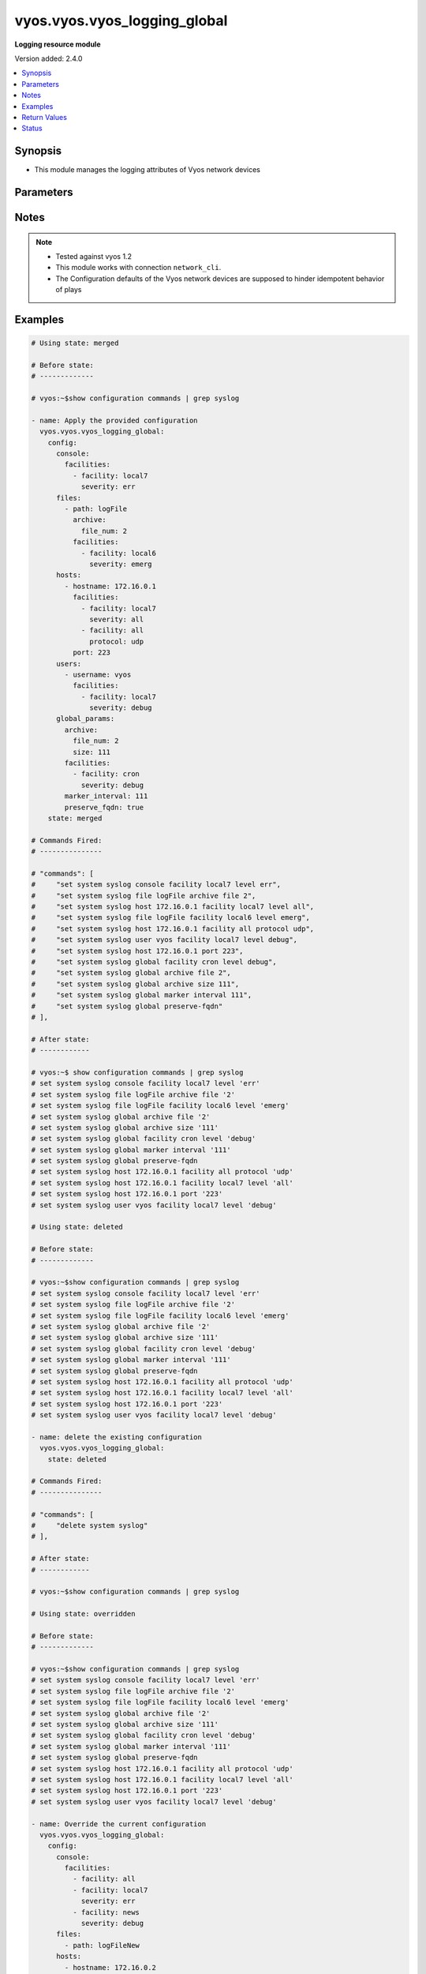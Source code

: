 .. _vyos.vyos.vyos_logging_global_module:


*****************************
vyos.vyos.vyos_logging_global
*****************************

**Logging resource module**


Version added: 2.4.0

.. contents::
   :local:
   :depth: 1


Synopsis
--------
- This module manages the logging attributes of Vyos network devices




Parameters
----------

.. raw:: html

    <table  border=0 cellpadding=0 class="documentation-table">
        <tr>
            <th colspan="4">Parameter</th>
            <th>Choices/<font color="blue">Defaults</font></th>
            <th width="100%">Comments</th>
        </tr>
            <tr>
                <td colspan="4">
                    <div class="ansibleOptionAnchor" id="parameter-"></div>
                    <b>config</b>
                    <a class="ansibleOptionLink" href="#parameter-" title="Permalink to this option"></a>
                    <div style="font-size: small">
                        <span style="color: purple">dictionary</span>
                    </div>
                </td>
                <td>
                </td>
                <td>
                        <div>A list containing dictionary of logging options</div>
                </td>
            </tr>
                                <tr>
                    <td class="elbow-placeholder"></td>
                <td colspan="3">
                    <div class="ansibleOptionAnchor" id="parameter-"></div>
                    <b>console</b>
                    <a class="ansibleOptionLink" href="#parameter-" title="Permalink to this option"></a>
                    <div style="font-size: small">
                        <span style="color: purple">dictionary</span>
                    </div>
                </td>
                <td>
                </td>
                <td>
                        <div>logging to serial console</div>
                </td>
            </tr>
                                <tr>
                    <td class="elbow-placeholder"></td>
                    <td class="elbow-placeholder"></td>
                <td colspan="2">
                    <div class="ansibleOptionAnchor" id="parameter-"></div>
                    <b>facilities</b>
                    <a class="ansibleOptionLink" href="#parameter-" title="Permalink to this option"></a>
                    <div style="font-size: small">
                        <span style="color: purple">list</span>
                         / <span style="color: purple">elements=dictionary</span>
                    </div>
                </td>
                <td>
                </td>
                <td>
                        <div>facility configurations for console</div>
                </td>
            </tr>
                                <tr>
                    <td class="elbow-placeholder"></td>
                    <td class="elbow-placeholder"></td>
                    <td class="elbow-placeholder"></td>
                <td colspan="1">
                    <div class="ansibleOptionAnchor" id="parameter-"></div>
                    <b>facility</b>
                    <a class="ansibleOptionLink" href="#parameter-" title="Permalink to this option"></a>
                    <div style="font-size: small">
                        <span style="color: purple">string</span>
                    </div>
                </td>
                <td>
                        <ul style="margin: 0; padding: 0"><b>Choices:</b>
                                    <li>all</li>
                                    <li>auth</li>
                                    <li>authpriv</li>
                                    <li>cron</li>
                                    <li>daemon</li>
                                    <li>kern</li>
                                    <li>lpr</li>
                                    <li>mail</li>
                                    <li>mark</li>
                                    <li>news</li>
                                    <li>protocols</li>
                                    <li>security</li>
                                    <li>syslog</li>
                                    <li>user</li>
                                    <li>uucp</li>
                                    <li>local0</li>
                                    <li>local1</li>
                                    <li>local2</li>
                                    <li>local3</li>
                                    <li>local4</li>
                                    <li>local5</li>
                                    <li>local6</li>
                                    <li>local7</li>
                        </ul>
                </td>
                <td>
                        <div>Facility for logging</div>
                </td>
            </tr>
            <tr>
                    <td class="elbow-placeholder"></td>
                    <td class="elbow-placeholder"></td>
                    <td class="elbow-placeholder"></td>
                <td colspan="1">
                    <div class="ansibleOptionAnchor" id="parameter-"></div>
                    <b>severity</b>
                    <a class="ansibleOptionLink" href="#parameter-" title="Permalink to this option"></a>
                    <div style="font-size: small">
                        <span style="color: purple">string</span>
                    </div>
                </td>
                <td>
                        <ul style="margin: 0; padding: 0"><b>Choices:</b>
                                    <li>emerg</li>
                                    <li>alert</li>
                                    <li>crit</li>
                                    <li>err</li>
                                    <li>warning</li>
                                    <li>notice</li>
                                    <li>info</li>
                                    <li>debug</li>
                                    <li>all</li>
                        </ul>
                </td>
                <td>
                        <div>logging level</div>
                </td>
            </tr>

            <tr>
                    <td class="elbow-placeholder"></td>
                    <td class="elbow-placeholder"></td>
                <td colspan="2">
                    <div class="ansibleOptionAnchor" id="parameter-"></div>
                    <b>state</b>
                    <a class="ansibleOptionLink" href="#parameter-" title="Permalink to this option"></a>
                    <div style="font-size: small">
                        <span style="color: purple">string</span>
                    </div>
                </td>
                <td>
                        <ul style="margin: 0; padding: 0"><b>Choices:</b>
                                    <li>enabled</li>
                                    <li>disabled</li>
                        </ul>
                </td>
                <td>
                        <div>enable or disable the command</div>
                </td>
            </tr>

            <tr>
                    <td class="elbow-placeholder"></td>
                <td colspan="3">
                    <div class="ansibleOptionAnchor" id="parameter-"></div>
                    <b>files</b>
                    <a class="ansibleOptionLink" href="#parameter-" title="Permalink to this option"></a>
                    <div style="font-size: small">
                        <span style="color: purple">list</span>
                         / <span style="color: purple">elements=dictionary</span>
                    </div>
                </td>
                <td>
                </td>
                <td>
                        <div>logging to file</div>
                </td>
            </tr>
                                <tr>
                    <td class="elbow-placeholder"></td>
                    <td class="elbow-placeholder"></td>
                <td colspan="2">
                    <div class="ansibleOptionAnchor" id="parameter-"></div>
                    <b>archive</b>
                    <a class="ansibleOptionLink" href="#parameter-" title="Permalink to this option"></a>
                    <div style="font-size: small">
                        <span style="color: purple">dictionary</span>
                    </div>
                </td>
                <td>
                </td>
                <td>
                        <div>Log file size and rotation characteristics</div>
                </td>
            </tr>
                                <tr>
                    <td class="elbow-placeholder"></td>
                    <td class="elbow-placeholder"></td>
                    <td class="elbow-placeholder"></td>
                <td colspan="1">
                    <div class="ansibleOptionAnchor" id="parameter-"></div>
                    <b>file_num</b>
                    <a class="ansibleOptionLink" href="#parameter-" title="Permalink to this option"></a>
                    <div style="font-size: small">
                        <span style="color: purple">integer</span>
                    </div>
                </td>
                <td>
                </td>
                <td>
                        <div>Number of saved files (default is 5)</div>
                </td>
            </tr>
            <tr>
                    <td class="elbow-placeholder"></td>
                    <td class="elbow-placeholder"></td>
                    <td class="elbow-placeholder"></td>
                <td colspan="1">
                    <div class="ansibleOptionAnchor" id="parameter-"></div>
                    <b>size</b>
                    <a class="ansibleOptionLink" href="#parameter-" title="Permalink to this option"></a>
                    <div style="font-size: small">
                        <span style="color: purple">integer</span>
                    </div>
                </td>
                <td>
                </td>
                <td>
                        <div>Size of log files (in kilobytes, default is 256)</div>
                </td>
            </tr>
            <tr>
                    <td class="elbow-placeholder"></td>
                    <td class="elbow-placeholder"></td>
                    <td class="elbow-placeholder"></td>
                <td colspan="1">
                    <div class="ansibleOptionAnchor" id="parameter-"></div>
                    <b>state</b>
                    <a class="ansibleOptionLink" href="#parameter-" title="Permalink to this option"></a>
                    <div style="font-size: small">
                        <span style="color: purple">string</span>
                    </div>
                </td>
                <td>
                        <ul style="margin: 0; padding: 0"><b>Choices:</b>
                                    <li>enabled</li>
                                    <li>disabled</li>
                        </ul>
                </td>
                <td>
                        <div>enable or disable the command</div>
                </td>
            </tr>

            <tr>
                    <td class="elbow-placeholder"></td>
                    <td class="elbow-placeholder"></td>
                <td colspan="2">
                    <div class="ansibleOptionAnchor" id="parameter-"></div>
                    <b>facilities</b>
                    <a class="ansibleOptionLink" href="#parameter-" title="Permalink to this option"></a>
                    <div style="font-size: small">
                        <span style="color: purple">list</span>
                         / <span style="color: purple">elements=dictionary</span>
                    </div>
                </td>
                <td>
                </td>
                <td>
                        <div>facility configurations</div>
                </td>
            </tr>
                                <tr>
                    <td class="elbow-placeholder"></td>
                    <td class="elbow-placeholder"></td>
                    <td class="elbow-placeholder"></td>
                <td colspan="1">
                    <div class="ansibleOptionAnchor" id="parameter-"></div>
                    <b>facility</b>
                    <a class="ansibleOptionLink" href="#parameter-" title="Permalink to this option"></a>
                    <div style="font-size: small">
                        <span style="color: purple">string</span>
                    </div>
                </td>
                <td>
                        <ul style="margin: 0; padding: 0"><b>Choices:</b>
                                    <li>all</li>
                                    <li>auth</li>
                                    <li>authpriv</li>
                                    <li>cron</li>
                                    <li>daemon</li>
                                    <li>kern</li>
                                    <li>lpr</li>
                                    <li>mail</li>
                                    <li>mark</li>
                                    <li>news</li>
                                    <li>protocols</li>
                                    <li>security</li>
                                    <li>syslog</li>
                                    <li>user</li>
                                    <li>uucp</li>
                                    <li>local0</li>
                                    <li>local1</li>
                                    <li>local2</li>
                                    <li>local3</li>
                                    <li>local4</li>
                                    <li>local5</li>
                                    <li>local6</li>
                                    <li>local7</li>
                        </ul>
                </td>
                <td>
                        <div>Facility for logging</div>
                </td>
            </tr>
            <tr>
                    <td class="elbow-placeholder"></td>
                    <td class="elbow-placeholder"></td>
                    <td class="elbow-placeholder"></td>
                <td colspan="1">
                    <div class="ansibleOptionAnchor" id="parameter-"></div>
                    <b>severity</b>
                    <a class="ansibleOptionLink" href="#parameter-" title="Permalink to this option"></a>
                    <div style="font-size: small">
                        <span style="color: purple">string</span>
                    </div>
                </td>
                <td>
                        <ul style="margin: 0; padding: 0"><b>Choices:</b>
                                    <li>emerg</li>
                                    <li>alert</li>
                                    <li>crit</li>
                                    <li>err</li>
                                    <li>warning</li>
                                    <li>notice</li>
                                    <li>info</li>
                                    <li>debug</li>
                                    <li>all</li>
                        </ul>
                </td>
                <td>
                        <div>logging level</div>
                </td>
            </tr>

            <tr>
                    <td class="elbow-placeholder"></td>
                    <td class="elbow-placeholder"></td>
                <td colspan="2">
                    <div class="ansibleOptionAnchor" id="parameter-"></div>
                    <b>path</b>
                    <a class="ansibleOptionLink" href="#parameter-" title="Permalink to this option"></a>
                    <div style="font-size: small">
                        <span style="color: purple">string</span>
                    </div>
                </td>
                <td>
                </td>
                <td>
                        <div>file name or path</div>
                </td>
            </tr>

            <tr>
                    <td class="elbow-placeholder"></td>
                <td colspan="3">
                    <div class="ansibleOptionAnchor" id="parameter-"></div>
                    <b>global_params</b>
                    <a class="ansibleOptionLink" href="#parameter-" title="Permalink to this option"></a>
                    <div style="font-size: small">
                        <span style="color: purple">dictionary</span>
                    </div>
                </td>
                <td>
                </td>
                <td>
                        <div>logging to serial console</div>
                </td>
            </tr>
                                <tr>
                    <td class="elbow-placeholder"></td>
                    <td class="elbow-placeholder"></td>
                <td colspan="2">
                    <div class="ansibleOptionAnchor" id="parameter-"></div>
                    <b>archive</b>
                    <a class="ansibleOptionLink" href="#parameter-" title="Permalink to this option"></a>
                    <div style="font-size: small">
                        <span style="color: purple">dictionary</span>
                    </div>
                </td>
                <td>
                </td>
                <td>
                        <div>Log file size and rotation characteristics</div>
                </td>
            </tr>
                                <tr>
                    <td class="elbow-placeholder"></td>
                    <td class="elbow-placeholder"></td>
                    <td class="elbow-placeholder"></td>
                <td colspan="1">
                    <div class="ansibleOptionAnchor" id="parameter-"></div>
                    <b>file_num</b>
                    <a class="ansibleOptionLink" href="#parameter-" title="Permalink to this option"></a>
                    <div style="font-size: small">
                        <span style="color: purple">integer</span>
                    </div>
                </td>
                <td>
                </td>
                <td>
                        <div>Number of saved files (default is 5)</div>
                </td>
            </tr>
            <tr>
                    <td class="elbow-placeholder"></td>
                    <td class="elbow-placeholder"></td>
                    <td class="elbow-placeholder"></td>
                <td colspan="1">
                    <div class="ansibleOptionAnchor" id="parameter-"></div>
                    <b>size</b>
                    <a class="ansibleOptionLink" href="#parameter-" title="Permalink to this option"></a>
                    <div style="font-size: small">
                        <span style="color: purple">integer</span>
                    </div>
                </td>
                <td>
                </td>
                <td>
                        <div>Size of log files (in kilobytes, default is 256)</div>
                </td>
            </tr>
            <tr>
                    <td class="elbow-placeholder"></td>
                    <td class="elbow-placeholder"></td>
                    <td class="elbow-placeholder"></td>
                <td colspan="1">
                    <div class="ansibleOptionAnchor" id="parameter-"></div>
                    <b>state</b>
                    <a class="ansibleOptionLink" href="#parameter-" title="Permalink to this option"></a>
                    <div style="font-size: small">
                        <span style="color: purple">string</span>
                    </div>
                </td>
                <td>
                        <ul style="margin: 0; padding: 0"><b>Choices:</b>
                                    <li>enabled</li>
                                    <li>disabled</li>
                        </ul>
                </td>
                <td>
                        <div>enable or disable the command</div>
                </td>
            </tr>

            <tr>
                    <td class="elbow-placeholder"></td>
                    <td class="elbow-placeholder"></td>
                <td colspan="2">
                    <div class="ansibleOptionAnchor" id="parameter-"></div>
                    <b>facilities</b>
                    <a class="ansibleOptionLink" href="#parameter-" title="Permalink to this option"></a>
                    <div style="font-size: small">
                        <span style="color: purple">list</span>
                         / <span style="color: purple">elements=dictionary</span>
                    </div>
                </td>
                <td>
                </td>
                <td>
                        <div>facility configurations</div>
                </td>
            </tr>
                                <tr>
                    <td class="elbow-placeholder"></td>
                    <td class="elbow-placeholder"></td>
                    <td class="elbow-placeholder"></td>
                <td colspan="1">
                    <div class="ansibleOptionAnchor" id="parameter-"></div>
                    <b>facility</b>
                    <a class="ansibleOptionLink" href="#parameter-" title="Permalink to this option"></a>
                    <div style="font-size: small">
                        <span style="color: purple">string</span>
                    </div>
                </td>
                <td>
                        <ul style="margin: 0; padding: 0"><b>Choices:</b>
                                    <li>all</li>
                                    <li>auth</li>
                                    <li>authpriv</li>
                                    <li>cron</li>
                                    <li>daemon</li>
                                    <li>kern</li>
                                    <li>lpr</li>
                                    <li>mail</li>
                                    <li>mark</li>
                                    <li>news</li>
                                    <li>protocols</li>
                                    <li>security</li>
                                    <li>syslog</li>
                                    <li>user</li>
                                    <li>uucp</li>
                                    <li>local0</li>
                                    <li>local1</li>
                                    <li>local2</li>
                                    <li>local3</li>
                                    <li>local4</li>
                                    <li>local5</li>
                                    <li>local6</li>
                                    <li>local7</li>
                        </ul>
                </td>
                <td>
                        <div>Facility for logging</div>
                </td>
            </tr>
            <tr>
                    <td class="elbow-placeholder"></td>
                    <td class="elbow-placeholder"></td>
                    <td class="elbow-placeholder"></td>
                <td colspan="1">
                    <div class="ansibleOptionAnchor" id="parameter-"></div>
                    <b>severity</b>
                    <a class="ansibleOptionLink" href="#parameter-" title="Permalink to this option"></a>
                    <div style="font-size: small">
                        <span style="color: purple">string</span>
                    </div>
                </td>
                <td>
                        <ul style="margin: 0; padding: 0"><b>Choices:</b>
                                    <li>emerg</li>
                                    <li>alert</li>
                                    <li>crit</li>
                                    <li>err</li>
                                    <li>warning</li>
                                    <li>notice</li>
                                    <li>info</li>
                                    <li>debug</li>
                                    <li>all</li>
                        </ul>
                </td>
                <td>
                        <div>logging level</div>
                </td>
            </tr>

            <tr>
                    <td class="elbow-placeholder"></td>
                    <td class="elbow-placeholder"></td>
                <td colspan="2">
                    <div class="ansibleOptionAnchor" id="parameter-"></div>
                    <b>marker_interval</b>
                    <a class="ansibleOptionLink" href="#parameter-" title="Permalink to this option"></a>
                    <div style="font-size: small">
                        <span style="color: purple">integer</span>
                    </div>
                </td>
                <td>
                </td>
                <td>
                        <div>time interval how often a mark message is being sent in seconds (default is 1200)</div>
                </td>
            </tr>
            <tr>
                    <td class="elbow-placeholder"></td>
                    <td class="elbow-placeholder"></td>
                <td colspan="2">
                    <div class="ansibleOptionAnchor" id="parameter-"></div>
                    <b>preserve_fqdn</b>
                    <a class="ansibleOptionLink" href="#parameter-" title="Permalink to this option"></a>
                    <div style="font-size: small">
                        <span style="color: purple">boolean</span>
                    </div>
                </td>
                <td>
                        <ul style="margin: 0; padding: 0"><b>Choices:</b>
                                    <li>no</li>
                                    <li>yes</li>
                        </ul>
                </td>
                <td>
                        <div>uses FQDN for logging</div>
                </td>
            </tr>
            <tr>
                    <td class="elbow-placeholder"></td>
                    <td class="elbow-placeholder"></td>
                <td colspan="2">
                    <div class="ansibleOptionAnchor" id="parameter-"></div>
                    <b>state</b>
                    <a class="ansibleOptionLink" href="#parameter-" title="Permalink to this option"></a>
                    <div style="font-size: small">
                        <span style="color: purple">string</span>
                    </div>
                </td>
                <td>
                        <ul style="margin: 0; padding: 0"><b>Choices:</b>
                                    <li>enabled</li>
                                    <li>disabled</li>
                        </ul>
                </td>
                <td>
                        <div>enable or disable the command</div>
                </td>
            </tr>

            <tr>
                    <td class="elbow-placeholder"></td>
                <td colspan="3">
                    <div class="ansibleOptionAnchor" id="parameter-"></div>
                    <b>hosts</b>
                    <a class="ansibleOptionLink" href="#parameter-" title="Permalink to this option"></a>
                    <div style="font-size: small">
                        <span style="color: purple">list</span>
                         / <span style="color: purple">elements=dictionary</span>
                    </div>
                </td>
                <td>
                </td>
                <td>
                        <div>logging to serial console</div>
                </td>
            </tr>
                                <tr>
                    <td class="elbow-placeholder"></td>
                    <td class="elbow-placeholder"></td>
                <td colspan="2">
                    <div class="ansibleOptionAnchor" id="parameter-"></div>
                    <b>facilities</b>
                    <a class="ansibleOptionLink" href="#parameter-" title="Permalink to this option"></a>
                    <div style="font-size: small">
                        <span style="color: purple">list</span>
                         / <span style="color: purple">elements=dictionary</span>
                    </div>
                </td>
                <td>
                </td>
                <td>
                        <div>facility configurations for host</div>
                </td>
            </tr>
                                <tr>
                    <td class="elbow-placeholder"></td>
                    <td class="elbow-placeholder"></td>
                    <td class="elbow-placeholder"></td>
                <td colspan="1">
                    <div class="ansibleOptionAnchor" id="parameter-"></div>
                    <b>facility</b>
                    <a class="ansibleOptionLink" href="#parameter-" title="Permalink to this option"></a>
                    <div style="font-size: small">
                        <span style="color: purple">string</span>
                    </div>
                </td>
                <td>
                        <ul style="margin: 0; padding: 0"><b>Choices:</b>
                                    <li>all</li>
                                    <li>auth</li>
                                    <li>authpriv</li>
                                    <li>cron</li>
                                    <li>daemon</li>
                                    <li>kern</li>
                                    <li>lpr</li>
                                    <li>mail</li>
                                    <li>mark</li>
                                    <li>news</li>
                                    <li>protocols</li>
                                    <li>security</li>
                                    <li>syslog</li>
                                    <li>user</li>
                                    <li>uucp</li>
                                    <li>local0</li>
                                    <li>local1</li>
                                    <li>local2</li>
                                    <li>local3</li>
                                    <li>local4</li>
                                    <li>local5</li>
                                    <li>local6</li>
                                    <li>local7</li>
                        </ul>
                </td>
                <td>
                        <div>Facility for logging</div>
                </td>
            </tr>
            <tr>
                    <td class="elbow-placeholder"></td>
                    <td class="elbow-placeholder"></td>
                    <td class="elbow-placeholder"></td>
                <td colspan="1">
                    <div class="ansibleOptionAnchor" id="parameter-"></div>
                    <b>protocol</b>
                    <a class="ansibleOptionLink" href="#parameter-" title="Permalink to this option"></a>
                    <div style="font-size: small">
                        <span style="color: purple">string</span>
                    </div>
                </td>
                <td>
                        <ul style="margin: 0; padding: 0"><b>Choices:</b>
                                    <li>udp</li>
                                    <li>tcp</li>
                        </ul>
                </td>
                <td>
                        <div>syslog communication protocol</div>
                </td>
            </tr>
            <tr>
                    <td class="elbow-placeholder"></td>
                    <td class="elbow-placeholder"></td>
                    <td class="elbow-placeholder"></td>
                <td colspan="1">
                    <div class="ansibleOptionAnchor" id="parameter-"></div>
                    <b>severity</b>
                    <a class="ansibleOptionLink" href="#parameter-" title="Permalink to this option"></a>
                    <div style="font-size: small">
                        <span style="color: purple">string</span>
                    </div>
                </td>
                <td>
                        <ul style="margin: 0; padding: 0"><b>Choices:</b>
                                    <li>emerg</li>
                                    <li>alert</li>
                                    <li>crit</li>
                                    <li>err</li>
                                    <li>warning</li>
                                    <li>notice</li>
                                    <li>info</li>
                                    <li>debug</li>
                                    <li>all</li>
                        </ul>
                </td>
                <td>
                        <div>logging level</div>
                </td>
            </tr>

            <tr>
                    <td class="elbow-placeholder"></td>
                    <td class="elbow-placeholder"></td>
                <td colspan="2">
                    <div class="ansibleOptionAnchor" id="parameter-"></div>
                    <b>hostname</b>
                    <a class="ansibleOptionLink" href="#parameter-" title="Permalink to this option"></a>
                    <div style="font-size: small">
                        <span style="color: purple">string</span>
                    </div>
                </td>
                <td>
                </td>
                <td>
                        <div>Remote host name or IP address</div>
                </td>
            </tr>
            <tr>
                    <td class="elbow-placeholder"></td>
                    <td class="elbow-placeholder"></td>
                <td colspan="2">
                    <div class="ansibleOptionAnchor" id="parameter-"></div>
                    <b>port</b>
                    <a class="ansibleOptionLink" href="#parameter-" title="Permalink to this option"></a>
                    <div style="font-size: small">
                        <span style="color: purple">integer</span>
                    </div>
                </td>
                <td>
                </td>
                <td>
                        <div>Destination port (1-65535)</div>
                </td>
            </tr>

            <tr>
                    <td class="elbow-placeholder"></td>
                <td colspan="3">
                    <div class="ansibleOptionAnchor" id="parameter-"></div>
                    <b>syslog</b>
                    <a class="ansibleOptionLink" href="#parameter-" title="Permalink to this option"></a>
                    <div style="font-size: small">
                        <span style="color: purple">dictionary</span>
                    </div>
                </td>
                <td>
                </td>
                <td>
                        <div>logging syslog</div>
                </td>
            </tr>
                                <tr>
                    <td class="elbow-placeholder"></td>
                    <td class="elbow-placeholder"></td>
                <td colspan="2">
                    <div class="ansibleOptionAnchor" id="parameter-"></div>
                    <b>state</b>
                    <a class="ansibleOptionLink" href="#parameter-" title="Permalink to this option"></a>
                    <div style="font-size: small">
                        <span style="color: purple">string</span>
                    </div>
                </td>
                <td>
                        <ul style="margin: 0; padding: 0"><b>Choices:</b>
                                    <li>enabled</li>
                                    <li>disabled</li>
                        </ul>
                </td>
                <td>
                        <div>enable or disable the command</div>
                </td>
            </tr>

            <tr>
                    <td class="elbow-placeholder"></td>
                <td colspan="3">
                    <div class="ansibleOptionAnchor" id="parameter-"></div>
                    <b>users</b>
                    <a class="ansibleOptionLink" href="#parameter-" title="Permalink to this option"></a>
                    <div style="font-size: small">
                        <span style="color: purple">list</span>
                         / <span style="color: purple">elements=dictionary</span>
                    </div>
                </td>
                <td>
                </td>
                <td>
                        <div>logging to file</div>
                </td>
            </tr>
                                <tr>
                    <td class="elbow-placeholder"></td>
                    <td class="elbow-placeholder"></td>
                <td colspan="2">
                    <div class="ansibleOptionAnchor" id="parameter-"></div>
                    <b>facilities</b>
                    <a class="ansibleOptionLink" href="#parameter-" title="Permalink to this option"></a>
                    <div style="font-size: small">
                        <span style="color: purple">list</span>
                         / <span style="color: purple">elements=dictionary</span>
                    </div>
                </td>
                <td>
                </td>
                <td>
                        <div>facility configurations</div>
                </td>
            </tr>
                                <tr>
                    <td class="elbow-placeholder"></td>
                    <td class="elbow-placeholder"></td>
                    <td class="elbow-placeholder"></td>
                <td colspan="1">
                    <div class="ansibleOptionAnchor" id="parameter-"></div>
                    <b>facility</b>
                    <a class="ansibleOptionLink" href="#parameter-" title="Permalink to this option"></a>
                    <div style="font-size: small">
                        <span style="color: purple">string</span>
                    </div>
                </td>
                <td>
                        <ul style="margin: 0; padding: 0"><b>Choices:</b>
                                    <li>all</li>
                                    <li>auth</li>
                                    <li>authpriv</li>
                                    <li>cron</li>
                                    <li>daemon</li>
                                    <li>kern</li>
                                    <li>lpr</li>
                                    <li>mail</li>
                                    <li>mark</li>
                                    <li>news</li>
                                    <li>protocols</li>
                                    <li>security</li>
                                    <li>syslog</li>
                                    <li>user</li>
                                    <li>uucp</li>
                                    <li>local0</li>
                                    <li>local1</li>
                                    <li>local2</li>
                                    <li>local3</li>
                                    <li>local4</li>
                                    <li>local5</li>
                                    <li>local6</li>
                                    <li>local7</li>
                        </ul>
                </td>
                <td>
                        <div>Facility for logging</div>
                </td>
            </tr>
            <tr>
                    <td class="elbow-placeholder"></td>
                    <td class="elbow-placeholder"></td>
                    <td class="elbow-placeholder"></td>
                <td colspan="1">
                    <div class="ansibleOptionAnchor" id="parameter-"></div>
                    <b>severity</b>
                    <a class="ansibleOptionLink" href="#parameter-" title="Permalink to this option"></a>
                    <div style="font-size: small">
                        <span style="color: purple">string</span>
                    </div>
                </td>
                <td>
                        <ul style="margin: 0; padding: 0"><b>Choices:</b>
                                    <li>emerg</li>
                                    <li>alert</li>
                                    <li>crit</li>
                                    <li>err</li>
                                    <li>warning</li>
                                    <li>notice</li>
                                    <li>info</li>
                                    <li>debug</li>
                                    <li>all</li>
                        </ul>
                </td>
                <td>
                        <div>logging level</div>
                </td>
            </tr>

            <tr>
                    <td class="elbow-placeholder"></td>
                    <td class="elbow-placeholder"></td>
                <td colspan="2">
                    <div class="ansibleOptionAnchor" id="parameter-"></div>
                    <b>username</b>
                    <a class="ansibleOptionLink" href="#parameter-" title="Permalink to this option"></a>
                    <div style="font-size: small">
                        <span style="color: purple">string</span>
                    </div>
                </td>
                <td>
                </td>
                <td>
                        <div>user login name</div>
                </td>
            </tr>


            <tr>
                <td colspan="4">
                    <div class="ansibleOptionAnchor" id="parameter-"></div>
                    <b>running_config</b>
                    <a class="ansibleOptionLink" href="#parameter-" title="Permalink to this option"></a>
                    <div style="font-size: small">
                        <span style="color: purple">string</span>
                    </div>
                </td>
                <td>
                </td>
                <td>
                        <div>This option is used only with state <em>parsed</em>.</div>
                        <div>The value of this option should be the output received from the VYOS device by executing the command <b>show configuration commands | grep syslog</b>.</div>
                        <div>The state <em>parsed</em> reads the configuration from <code>running_config</code> option and transforms it into Ansible structured data as per the resource module&#x27;s argspec and the value is then returned in the <em>parsed</em> key within the result.</div>
                </td>
            </tr>
            <tr>
                <td colspan="4">
                    <div class="ansibleOptionAnchor" id="parameter-"></div>
                    <b>state</b>
                    <a class="ansibleOptionLink" href="#parameter-" title="Permalink to this option"></a>
                    <div style="font-size: small">
                        <span style="color: purple">string</span>
                    </div>
                </td>
                <td>
                        <ul style="margin: 0; padding: 0"><b>Choices:</b>
                                    <li><div style="color: blue"><b>merged</b>&nbsp;&larr;</div></li>
                                    <li>replaced</li>
                                    <li>overridden</li>
                                    <li>deleted</li>
                                    <li>gathered</li>
                                    <li>parsed</li>
                                    <li>rendered</li>
                        </ul>
                </td>
                <td>
                        <div>The state the configuration should be left in</div>
                        <div>The states <em>replaced</em> and <em>overridden</em> have identical behaviour for this module.</div>
                        <div>Refer to examples for more details.</div>
                </td>
            </tr>
    </table>
    <br/>


Notes
-----

.. note::
   - Tested against vyos 1.2
   - This module works with connection ``network_cli``.
   - The Configuration defaults of the Vyos network devices are supposed to hinder idempotent behavior of plays



Examples
--------

.. code-block:: yaml

    # Using state: merged

    # Before state:
    # -------------

    # vyos:~$show configuration commands | grep syslog

    - name: Apply the provided configuration
      vyos.vyos.vyos_logging_global:
        config:
          console:
            facilities:
              - facility: local7
                severity: err
          files:
            - path: logFile
              archive:
                file_num: 2
              facilities:
                - facility: local6
                  severity: emerg
          hosts:
            - hostname: 172.16.0.1
              facilities:
                - facility: local7
                  severity: all
                - facility: all
                  protocol: udp
              port: 223
          users:
            - username: vyos
              facilities:
                - facility: local7
                  severity: debug
          global_params:
            archive:
              file_num: 2
              size: 111
            facilities:
              - facility: cron
                severity: debug
            marker_interval: 111
            preserve_fqdn: true
        state: merged

    # Commands Fired:
    # ---------------

    # "commands": [
    #     "set system syslog console facility local7 level err",
    #     "set system syslog file logFile archive file 2",
    #     "set system syslog host 172.16.0.1 facility local7 level all",
    #     "set system syslog file logFile facility local6 level emerg",
    #     "set system syslog host 172.16.0.1 facility all protocol udp",
    #     "set system syslog user vyos facility local7 level debug",
    #     "set system syslog host 172.16.0.1 port 223",
    #     "set system syslog global facility cron level debug",
    #     "set system syslog global archive file 2",
    #     "set system syslog global archive size 111",
    #     "set system syslog global marker interval 111",
    #     "set system syslog global preserve-fqdn"
    # ],

    # After state:
    # ------------

    # vyos:~$ show configuration commands | grep syslog
    # set system syslog console facility local7 level 'err'
    # set system syslog file logFile archive file '2'
    # set system syslog file logFile facility local6 level 'emerg'
    # set system syslog global archive file '2'
    # set system syslog global archive size '111'
    # set system syslog global facility cron level 'debug'
    # set system syslog global marker interval '111'
    # set system syslog global preserve-fqdn
    # set system syslog host 172.16.0.1 facility all protocol 'udp'
    # set system syslog host 172.16.0.1 facility local7 level 'all'
    # set system syslog host 172.16.0.1 port '223'
    # set system syslog user vyos facility local7 level 'debug'

    # Using state: deleted

    # Before state:
    # -------------

    # vyos:~$show configuration commands | grep syslog
    # set system syslog console facility local7 level 'err'
    # set system syslog file logFile archive file '2'
    # set system syslog file logFile facility local6 level 'emerg'
    # set system syslog global archive file '2'
    # set system syslog global archive size '111'
    # set system syslog global facility cron level 'debug'
    # set system syslog global marker interval '111'
    # set system syslog global preserve-fqdn
    # set system syslog host 172.16.0.1 facility all protocol 'udp'
    # set system syslog host 172.16.0.1 facility local7 level 'all'
    # set system syslog host 172.16.0.1 port '223'
    # set system syslog user vyos facility local7 level 'debug'

    - name: delete the existing configuration
      vyos.vyos.vyos_logging_global:
        state: deleted

    # Commands Fired:
    # ---------------

    # "commands": [
    #     "delete system syslog"
    # ],

    # After state:
    # ------------

    # vyos:~$show configuration commands | grep syslog

    # Using state: overridden

    # Before state:
    # -------------

    # vyos:~$show configuration commands | grep syslog
    # set system syslog console facility local7 level 'err'
    # set system syslog file logFile archive file '2'
    # set system syslog file logFile facility local6 level 'emerg'
    # set system syslog global archive file '2'
    # set system syslog global archive size '111'
    # set system syslog global facility cron level 'debug'
    # set system syslog global marker interval '111'
    # set system syslog global preserve-fqdn
    # set system syslog host 172.16.0.1 facility all protocol 'udp'
    # set system syslog host 172.16.0.1 facility local7 level 'all'
    # set system syslog host 172.16.0.1 port '223'
    # set system syslog user vyos facility local7 level 'debug'

    - name: Override the current configuration
      vyos.vyos.vyos_logging_global:
        config:
          console:
            facilities:
              - facility: all
              - facility: local7
                severity: err
              - facility: news
                severity: debug
          files:
            - path: logFileNew
          hosts:
            - hostname: 172.16.0.2
              facilities:
                - facility: local5
                  severity: all
          global_params:
            archive:
              file_num: 10
        state: overridden

    # Commands Fired:
    # ---------------

    # "commands": [
    #     "delete system syslog file logFile",
    #     "delete system syslog global facility cron",
    #     "delete system syslog host 172.16.0.1",
    #     "delete system syslog user vyos",
    #     "set system syslog console facility all",
    #     "set system syslog console facility news level debug",
    #     "set system syslog file logFileNew",
    #     "set system syslog host 172.16.0.2 facility local5 level all",
    #     "set system syslog global archive file 10",
    #     "delete system syslog global archive size 111",
    #     "delete system syslog global marker",
    #     "delete system syslog global preserve-fqdn"
    # ],

    # After state:
    # ------------

    # vyos:~$show configuration commands | grep syslog
    # set system syslog console facility all
    # set system syslog console facility local7 level 'err'
    # set system syslog console facility news level 'debug'
    # set system syslog file logFileNew
    # set system syslog global archive file '10'
    # set system syslog host 172.16.0.2 facility local5 level 'all'

    # Using state: replaced

    # Before state:
    # -------------

    # vyos:~$show configuration commands | grep syslog
    # set system syslog console facility all
    # set system syslog console facility local7 level 'err'
    # set system syslog console facility news level 'debug'
    # set system syslog file logFileNew
    # set system syslog global archive file '10'
    # set system syslog host 172.16.0.2 facility local5 level 'all'

    - name: Replace with the provided configuration
      register: result
      vyos.vyos.vyos_logging_global:
        config:
          console:
            facilities:
              - facility: local6
          users:
            - username: paul
              facilities:
                - facility: local7
                  severity: err
        state: replaced


    # Commands Fired:
    # ---------------

    # "commands": [
    #     "delete system syslog console facility all",
    #     "delete system syslog console facility local7",
    #     "delete system syslog console facility news",
    #     "delete system syslog file logFileNew",
    #     "delete system syslog global archive file 10",
    #     "delete system syslog host 172.16.0.2",
    #     "set system syslog console facility local6",
    #     "set system syslog user paul facility local7 level err"
    # ],

    # After state:
    # ------------

    # vyos:~$show configuration commands | grep syslog
    # set system syslog console facility local6
    # set system syslog user paul facility local7 level 'err'

    # Using state: gathered

    - name: Gather logging config
      vyos.vyos.vyos_logging_global:
        state: gathered

    # Module Execution Result:
    # ------------------------

    # "gathered": {
    #     "console": {
    #         "facilities": [
    #             {
    #                 "facility": "local6"
    #             },
    #             {
    #                 "facility": "local7",
    #                 "severity": "err"
    #             }
    #         ]
    #     },
    #     "files": [
    #         {
    #             "archive": {
    #                 "file_num": 2
    #             },
    #             "facilities": [
    #                 {
    #                     "facility": "local6",
    #                     "severity": "emerg"
    #                 }
    #             ],
    #             "path": "logFile"
    #         }
    #     ],
    #     "global_params": {
    #         "archive": {
    #             "file_num": 2,
    #             "size": 111
    #         },
    #         "facilities": [
    #             {
    #                 "facility": "cron",
    #                 "severity": "debug"
    #             }
    #         ],
    #         "marker_interval": 111,
    #         "preserve_fqdn": true
    #     },
    #     "hosts": [
    #         {
    #             "facilities": [
    #                 {
    #                     "facility": "all",
    #                     "protocol": "udp"
    #                 },
    #                 {
    #                     "facility": "local7",
    #                     "severity": "all"
    #                 }
    #             ],
    #             "hostname": "172.16.0.1",
    #             "port": 223
    #         }
    #     ],
    #     "users": [
    #         {
    #             "facilities": [
    #                 {
    #                     "facility": "local7",
    #                     "severity": "err"
    #                 }
    #             ],
    #             "username": "paul"
    #         },
    #         {
    #             "facilities": [
    #                 {
    #                     "facility": "local7",
    #                     "severity": "debug"
    #                 }
    #             ],
    #             "username": "vyos"
    #         }
    #     ]
    # },

    # After state:
    # ------------

    # vyos:~$show configuration commands | grep syslog
    # set system syslog console facility local6
    # set system syslog console facility local7 level 'err'
    # set system syslog file logFile archive file '2'
    # set system syslog file logFile facility local6 level 'emerg'
    # set system syslog global archive file '2'
    # set system syslog global archive size '111'
    # set system syslog global facility cron level 'debug'
    # set system syslog global marker interval '111'
    # set system syslog global preserve-fqdn
    # set system syslog host 172.16.0.1 facility all protocol 'udp'
    # set system syslog host 172.16.0.1 facility local7 level 'all'
    # set system syslog host 172.16.0.1 port '223'
    # set system syslog user paul facility local7 level 'err'
    # set system syslog user vyos facility local7 level 'debug'

    # Using state: rendered

    - name: Render the provided configuration
      vyos.vyos.vyos_logging_global:
        config:
          console:
            facilities:
              - facility: local7
                severity: err
          files:
            - path: logFile
              archive:
                file_num: 2
              facilities:
                - facility: local6
                  severity: emerg
          hosts:
            - hostname: 172.16.0.1
              facilities:
                - facility: local7
                  severity: all
                - facility: all
                  protocol: udp
              port: 223
          users:
            - username: vyos
              facilities:
                - facility: local7
                  severity: debug
          global_params:
            archive:
              file_num: 2
              size: 111
            facilities:
              - facility: cron
                severity: debug
            marker_interval: 111
            preserve_fqdn: true
        state: rendered

    # Module Execution Result:
    # ------------------------

    # "rendered": [
    #     "set system syslog console facility local7 level err",
    #     "set system syslog file logFile facility local6 level emerg",
    #     "set system syslog file logFile archive file 2",
    #     "set system syslog host 172.16.0.1 facility local7 level all",
    #     "set system syslog host 172.16.0.1 facility all protocol udp",
    #     "set system syslog host 172.16.0.1 port 223",
    #     "set system syslog user vyos facility local7 level debug",
    #     "set system syslog global facility cron level debug",
    #     "set system syslog global archive file 2",
    #     "set system syslog global archive size 111",
    #     "set system syslog global marker interval 111",
    #     "set system syslog global preserve-fqdn"
    # ]

    # Using state: parsed

    # File: parsed.cfg
    # ----------------

    # set system syslog console facility local6
    # set system syslog console facility local7 level 'err'
    # set system syslog file logFile archive file '2'
    # set system syslog file logFile facility local6 level 'emerg'
    # set system syslog global archive file '2'
    # set system syslog global archive size '111'
    # set system syslog global facility cron level 'debug'
    # set system syslog global marker interval '111'
    # set system syslog global preserve-fqdn
    # set system syslog host 172.16.0.1 facility all protocol 'udp'
    # set system syslog host 172.16.0.1 facility local7 level 'all'
    # set system syslog host 172.16.0.1 port '223'
    # set system syslog user paul facility local7 level 'err'
    # set system syslog user vyos facility local7 level 'debug'

    - name: Parse the provided configuration
      vyos.vyos.vyos_logging_global:
        running_config: "{{ lookup('file', 'parsed_vyos.cfg') }}"
        state: parsed

    # Module Execution Result:
    # ------------------------

    # "parsed": {
    #     "console": {
    #         "facilities": [
    #             {
    #                 "facility": "local6"
    #             },
    #             {
    #                 "facility": "local7",
    #                 "severity": "err"
    #             }
    #         ]
    #     },
    #     "files": [
    #         {
    #             "archive": {
    #                 "file_num": 2
    #             },
    #             "facilities": [
    #                 {
    #                     "facility": "local6",
    #                     "severity": "emerg"
    #                 }
    #             ],
    #             "path": "logFile"
    #         }
    #     ],
    #     "global_params": {
    #         "archive": {
    #             "file_num": 2,
    #             "size": 111
    #         },
    #         "facilities": [
    #             {
    #                 "facility": "cron",
    #                 "severity": "debug"
    #             }
    #         ],
    #         "marker_interval": 111,
    #         "preserve_fqdn": true
    #     },
    #     "hosts": [
    #         {
    #             "facilities": [
    #                 {
    #                     "facility": "all",
    #                     "protocol": "udp"
    #                 },
    #                 {
    #                     "facility": "local7",
    #                     "severity": "all"
    #                 }
    #             ],
    #             "hostname": "172.16.0.1",
    #             "port": 223
    #         }
    #     ],
    #     "users": [
    #         {
    #             "facilities": [
    #                 {
    #                     "facility": "local7",
    #                     "severity": "err"
    #                 }
    #             ],
    #             "username": "paul"
    #         },
    #         {
    #             "facilities": [
    #                 {
    #                     "facility": "local7",
    #                     "severity": "debug"
    #                 }
    #             ],
    #             "username": "vyos"
    #         }
    #     ]
    #   }
    # }



Return Values
-------------
Common return values are documented `here <https://docs.ansible.com/ansible/latest/reference_appendices/common_return_values.html#common-return-values>`_, the following are the fields unique to this module:

.. raw:: html

    <table border=0 cellpadding=0 class="documentation-table">
        <tr>
            <th colspan="1">Key</th>
            <th>Returned</th>
            <th width="100%">Description</th>
        </tr>
            <tr>
                <td colspan="1">
                    <div class="ansibleOptionAnchor" id="return-"></div>
                    <b>after</b>
                    <a class="ansibleOptionLink" href="#return-" title="Permalink to this return value"></a>
                    <div style="font-size: small">
                      <span style="color: purple">dictionary</span>
                    </div>
                </td>
                <td>when changed</td>
                <td>
                            <div>The resulting configuration after module execution.</div>
                    <br/>
                        <div style="font-size: smaller"><b>Sample:</b></div>
                        <div style="font-size: smaller; color: blue; word-wrap: break-word; word-break: break-all;">This output will always be in the same format as the module argspec.</div>
                </td>
            </tr>
            <tr>
                <td colspan="1">
                    <div class="ansibleOptionAnchor" id="return-"></div>
                    <b>before</b>
                    <a class="ansibleOptionLink" href="#return-" title="Permalink to this return value"></a>
                    <div style="font-size: small">
                      <span style="color: purple">dictionary</span>
                    </div>
                </td>
                <td>when <em>state</em> is <code>merged</code>, <code>replaced</code>, <code>overridden</code>, <code>deleted</code> or <code>purged</code></td>
                <td>
                            <div>The configuration prior to the module execution.</div>
                    <br/>
                        <div style="font-size: smaller"><b>Sample:</b></div>
                        <div style="font-size: smaller; color: blue; word-wrap: break-word; word-break: break-all;">This output will always be in the same format as the module argspec.</div>
                </td>
            </tr>
            <tr>
                <td colspan="1">
                    <div class="ansibleOptionAnchor" id="return-"></div>
                    <b>commands</b>
                    <a class="ansibleOptionLink" href="#return-" title="Permalink to this return value"></a>
                    <div style="font-size: small">
                      <span style="color: purple">list</span>
                    </div>
                </td>
                <td>when <em>state</em> is <code>merged</code>, <code>replaced</code>, <code>overridden</code>, <code>deleted</code> or <code>purged</code></td>
                <td>
                            <div>The set of commands pushed to the remote device.</div>
                    <br/>
                        <div style="font-size: smaller"><b>Sample:</b></div>
                        <div style="font-size: smaller; color: blue; word-wrap: break-word; word-break: break-all;">[&#x27;set system syslog console facility local7 level err&#x27;, &#x27;set system syslog host 172.16.0.1 port 223&#x27;, &#x27;set system syslog global archive size 111&#x27;]</div>
                </td>
            </tr>
            <tr>
                <td colspan="1">
                    <div class="ansibleOptionAnchor" id="return-"></div>
                    <b>gathered</b>
                    <a class="ansibleOptionLink" href="#return-" title="Permalink to this return value"></a>
                    <div style="font-size: small">
                      <span style="color: purple">list</span>
                    </div>
                </td>
                <td>when <em>state</em> is <code>gathered</code></td>
                <td>
                            <div>Facts about the network resource gathered from the remote device as structured data.</div>
                    <br/>
                        <div style="font-size: smaller"><b>Sample:</b></div>
                        <div style="font-size: smaller; color: blue; word-wrap: break-word; word-break: break-all;">This output will always be in the same format as the module argspec.</div>
                </td>
            </tr>
            <tr>
                <td colspan="1">
                    <div class="ansibleOptionAnchor" id="return-"></div>
                    <b>parsed</b>
                    <a class="ansibleOptionLink" href="#return-" title="Permalink to this return value"></a>
                    <div style="font-size: small">
                      <span style="color: purple">list</span>
                    </div>
                </td>
                <td>when <em>state</em> is <code>parsed</code></td>
                <td>
                            <div>The device native config provided in <em>running_config</em> option parsed into structured data as per module argspec.</div>
                    <br/>
                        <div style="font-size: smaller"><b>Sample:</b></div>
                        <div style="font-size: smaller; color: blue; word-wrap: break-word; word-break: break-all;">This output will always be in the same format as the module argspec.</div>
                </td>
            </tr>
            <tr>
                <td colspan="1">
                    <div class="ansibleOptionAnchor" id="return-"></div>
                    <b>rendered</b>
                    <a class="ansibleOptionLink" href="#return-" title="Permalink to this return value"></a>
                    <div style="font-size: small">
                      <span style="color: purple">list</span>
                    </div>
                </td>
                <td>when <em>state</em> is <code>rendered</code></td>
                <td>
                            <div>The provided configuration in the task rendered in device-native format (offline).</div>
                    <br/>
                        <div style="font-size: smaller"><b>Sample:</b></div>
                        <div style="font-size: smaller; color: blue; word-wrap: break-word; word-break: break-all;">[&#x27;set system syslog host 172.16.0.1 port 223&#x27;, &#x27;set system syslog user vyos facility local7 level debug&#x27;, &#x27;set system syslog global facility cron level debug&#x27;]</div>
                </td>
            </tr>
    </table>
    <br/><br/>


Status
------


Authors
~~~~~~~

- Sagar Paul (@KB-perByte)
